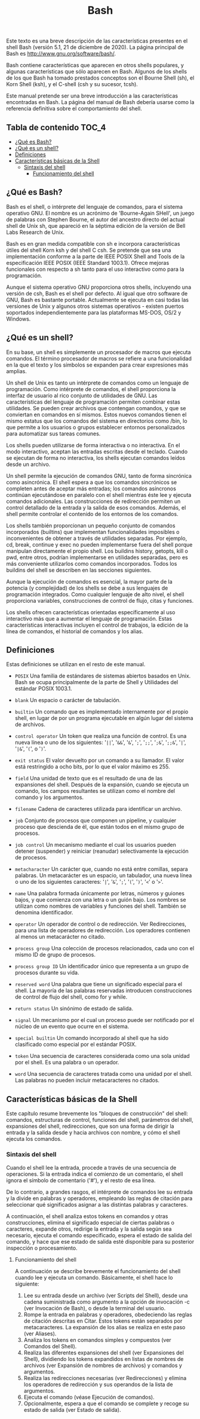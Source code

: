 #+title: Bash
#+startup: nofold

Este texto es una breve descripción de las características presentes en el shell
Bash (versión  5.1, 21  de diciembre de  2020). La página  principal de  Bash es
http://www.gnu.org/software/bash/.

Bash contiene características que aparecen  en otros shells populares, y algunas
características que sólo aparecen en Bash. Algunos de los shells de los que Bash
ha tomado prestados conceptos  son el Bourne Shell (sh), el  Korn Shell (ksh), y
el C-shell (csh y su sucesor, tcsh).

Este  manual  pretende   ser  una  breve  introducción   a  las  características
encontradas  en Bash.  La  página del  manual  de Bash  debería  usarse como  la
referencia definitiva sobre el comportamiento del shell.

** Tabla de contenido :TOC_4:
  - [[#qué-es-bash][¿Qué es Bash?]]
  - [[#qué-es-un-shell][¿Qué es un shell?]]
  - [[#definiciones][Definiciones]]
  - [[#características-básicas-de-la-shell][Características básicas de la Shell]]
    - [[#sintaxis-del-shell][Sintaxis del shell]]
      - [[#funcionamiento-del-shell][Funcionamiento del shell]]

** ¿Qué es Bash?
Bash  es el  shell,  o intérprete  del  lenguaje de  comandos,  para el  sistema
operativo GNU.  El nombre es  un acrónimo de  'Bourne-Again SHell', un  juego de
palabras con Stephen  Bourne, el autor del ancestro directo  del actual shell de
Unix sh, que apareció en la séptima  edición de la versión de Bell Labs Research
de Unix.

Bash es en gran medida compatible  con sh e incorpora características útiles del
shell  Korn ksh  y del  shell  C csh.  Se  pretende que  sea una  implementación
conforme a  la parte  de IEEE POSIX  Shell and Tools  de la  especificación IEEE
POSIX (IEEE Standard 1003.1). Ofrece mejoras funcionales con respecto a sh tanto
para el uso interactivo como para la programación.

Aunque el sistema operativo GNU proporciona otros shells, incluyendo una versión
de csh, Bash es el shell por defecto. Al igual que otro software de GNU, Bash es
bastante portable. Actualmente se ejecuta en  casi todas las versiones de Unix y
algunos    otros   sistemas    operativos   -    existen   puertos    soportados
independientemente para las plataformas MS-DOS, OS/2 y Windows.

** ¿Qué es un shell?
En  su  base, un  shell  es  simplemente un  procesador  de  macros que  ejecuta
comandos. El término  procesador de macros se refiere a  una funcionalidad en la
que el texto y los símbolos se expanden para crear expresiones más amplias.

Un  shell de  Unix  es tanto  un  intérprete  de comandos  como  un lenguaje  de
programación. Como intérprete  de comandos, el shell proporciona  la interfaz de
usuario al rico conjunto de utilidades  de GNU. Las características del lenguaje
de programación permiten combinar estas utilidades. Se pueden crear archivos que
contengan comandos, y  que se conviertan en comandos en  sí mismos. Estos nuevos
comandos tienen  el mismo estatus  que los  comandos del sistema  en directorios
como  /bin,  lo  que  permite  a  los  usuarios  o  grupos  establecer  entornos
personalizados para automatizar sus tareas comunes.

Los shells pueden  utilizarse de forma interactiva o no  interactiva. En el modo
interactivo, aceptan las entradas escritas  desde el teclado. Cuando se ejecutan
de forma no interactiva, los shells ejecutan comandos leídos desde un archivo.

Un shell  permite la ejecución de  comandos GNU, tanto de  forma sincrónica como
asincrónica. El shell  espera a que los comandos sincrónicos  se completen antes
de  aceptar más  entradas;  los comandos  asíncronos  continúan ejecutándose  en
paralelo con  el shell  mientras éste  lee y  ejecuta comandos  adicionales. Las
construcciones de redirección  permiten un control detallado de la  entrada y la
salida de esos comandos. Además, el  shell permite controlar el contenido de los
entornos de los comandos.

Los shells  también proporcionan  un pequeño  conjunto de  comandos incorporados
(builtins)  que  implementan  funcionalidades  imposibles  o  inconvenientes  de
obtener a  través de utilidades  separadas. Por  ejemplo, cd, break,  continue y
exec no  pueden implementarse fuera  del shell porque manipulan  directamente el
propio shell.  Los buildins history, getopts,  kill o pwd, entre  otros, podrían
implementarse en utilidades separadas, pero  es más conveniente utilizarlos como
comandos  incorporados.  Todos  los  buildins  del shell  se  describen  en  las
secciones siguientes.

Aunque la ejecución  de comandos es esencial,  la mayor parte de  la potencia (y
complejidad) de los  shells se debe a sus lenguajes  de programación integrados.
Como  cualquier  lenguaje  de  alto   nivel,  el  shell  proporciona  variables,
construcciones de control de flujo, citas y funciones.

Los shells ofrecen características orientadas específicamente al uso interactivo
más que a aumentar el lenguaje de programación. Estas características
interactivas incluyen el control de trabajos, la edición de la línea de
comandos, el historial de comandos y los alias.

** Definiciones
Estas definiciones se utilizan en el resto de este manual.

- ~POSIX~
  Una familia de estándares de sistemas  abiertos basados en Unix. Bash se ocupa
  principalmente de la parte de Shell y Utilidades del estándar POSIX 1003.1.

- ~blank~
  Un espacio o carácter de tabulación.

- ~builtin~
  Un comando que  es implementado internamente por el propio  shell, en lugar de
  por un programa ejecutable en algún lugar del sistema de archivos.

- ~control operator~
  Un token que realiza  una función de control. Es una nueva línea  o uno de los
  siguientes:  '=||=', '=&&=',  '=&=',  '=;=', '=;;=',  '=;&=', '=;;&=',  '=|=',
  '=|&=', '=(=', o '=)='.

- ~exit status~
  El valor devuelto  por un comando a  su llamador. El valor  está restringido a
  ocho bits, por lo que el valor máximo es 255.

- ~field~
  Una unidad de texto  que es el resultado de una de  las expansiones del shell.
  Después de la expansión, cuando se  ejecuta un comando, los campos resultantes
  se utilizan como el nombre del comando y los argumentos.

- ~filename~
  Cadena de caracteres utilizada para identificar un archivo.

- ~job~
  Conjunto  de  procesos que  componen  un  pipeline,  y cualquier  proceso  que
  descienda de él, que están todos en el mismo grupo de procesos.

- ~job control~
  Un  mecanismo mediante  el  cual  los usuarios  pueden  detener (suspender)  y
  reiniciar (reanudar) selectivamente la ejecución de procesos.

- ~metacharacter~
  Un  carácter  que,  cuando  no   está  entre  comillas,  separa  palabras.  Un
  metacarácter  es un  espacio,  un tabulador,  una  nueva línea  o  uno de  los
  siguientes caracteres: '=|=', '=&=', '=;=', '=(=', '=)=', '=<=' o '=>='.

- ~name~
  Una palabra  formada únicamente  por letras,  números y  guiones bajos,  y que
  comienza con una letra  o un guión bajo. Los nombres  se utilizan como nombres
  de variables y funciones del shell. También se denomina identificador.

- ~operator~
  Un operador de control o de  redirección. Ver Redirecciones, para una lista de
  operadores de redirección.  Los operadores contienen al  menos un metacarácter
  no citado.

- ~process group~
  Una colección de procesos  relacionados, cada uno con el mismo  ID de grupo de
  procesos.

- ~process group ID~
  Un identificador único que representa a un grupo de procesos durante su vida.

- ~reserved word~
  Una palabra que tiene un significado especial para el shell. La mayoría de las
  palabras reservadas introducen  construcciones de control de  flujo del shell,
  como for y while.

- ~return status~
  Un sinónimo de estado de salida.

- ~signal~
  Un mecanismo por el  cual un proceso puede ser notificado por  el núcleo de un
  evento que ocurre en el sistema.

- ~special builtin~
  Un comando incorporado  al shell que ha sido clasificado  como especial por el
  estándar POSIX.

- ~token~
  Una secuencia de caracteres considerada como  una sola unidad por el shell. Es
  una palabra o un operador.

- ~word~
  Una secuencia de caracteres tratada como una unidad por el shell. Las palabras
  no pueden incluir metacaracteres no citados.

** Características básicas de la Shell
Este  capítulo  resume  brevemente  los "bloques  de  construcción"  del  shell:
comandos, estructuras  de control,  funciones del  shell, parámetros  del shell,
expansiones del shell, redirecciones, que son  una forma de dirigir la entrada y
la  salida desde  y hacia  archivos  con nombre,  y  cómo el  shell ejecuta  los
comandos.

*** Sintaxis del shell
Cuando  el  shell  lee  la  entrada,  procede  a  través  de  una  secuencia  de
operaciones. Si la entrada indica el  comienzo de un comentario, el shell ignora
el símbolo de comentario ('#'), y el resto de esa línea.

De lo contrario, a grandes rasgos, el intérprete de comandos lee su entrada y la
divide  en  palabras  y  operadores,  empleando  las  reglas  de  citación  para
seleccionar qué significados asignar a las distintas palabras y caracteres.

A   continuación,  el   shell  analiza   estos  tokens   en  comandos   y  otras
construcciones,  elimina   el  significado   especial  de  ciertas   palabras  o
caracteres, expande otros, redirige la entrada  y la salida según sea necesario,
ejecuta el comando especificado, espera el  estado de salida del comando, y hace
que  ese  estado de  salida  esté  disponible  para  su posterior  inspección  o
procesamiento.

**** Funcionamiento del shell
A continuación se  describe brevemente el funcionamiento del shell  cuando lee y
ejecuta un comando. Básicamente, el shell hace lo siguiente:

1. Lee  su entrada desde  un archivo (ver Scripts  del Shell), desde  una cadena
   suministrada como argumento  a la opción de invocación -c  (ver Invocación de
   Bash), o desde la terminal del usuario.
2. Rompe la entrada en palabras y operadores, obedeciendo las reglas de citación
   descritas  en Citar.  Estos  tokens están  separados  por metacaracteres.  La
   expansión de los alias se realiza en este paso (ver Aliases).
3. Analiza los tokens en comandos simples y compuestos (ver Comandos del Shell).
4. Realiza  las diferentes  expansiones del shell  (ver Expansiones  del Shell),
   dividiendo  los tokens  expandidos  en  listas de  nombres  de archivos  (ver
   Expansión de nombres de archivos) y comandos y argumentos.
5. Realiza  las redirecciones  necesarias  (ver  Redirecciones) y  elimina  los
   operadores de redirección y sus operandos de la lista de argumentos.
6. Ejecuta el comando (véase Ejecución de comandos).
7. Opcionalmente,  espera a  que el comando  se complete y  recoge su  estado de
   salida (ver Estado de salida).

